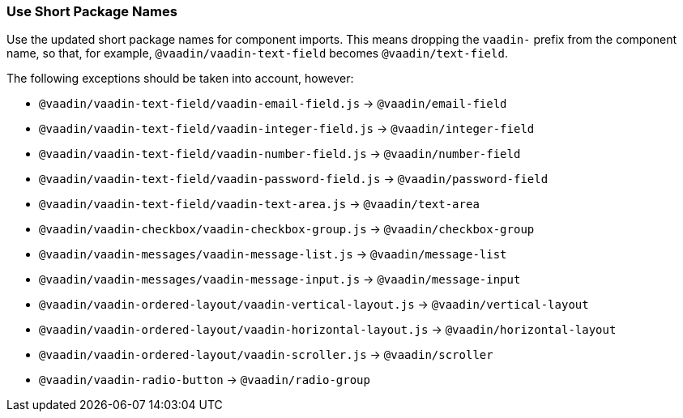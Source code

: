 [discrete]
=== Use Short Package Names

Use the updated short package names for component imports.
This means dropping the `vaadin-` prefix from the component name, so that, for example, `@vaadin/vaadin-text-field` becomes `@vaadin/text-field`.

The following exceptions should be taken into account, however:

- `@vaadin/vaadin-text-field/vaadin-email-field.js` -> `@vaadin/email-field`

- `@vaadin/vaadin-text-field/vaadin-integer-field.js` -> `@vaadin/integer-field`

- `@vaadin/vaadin-text-field/vaadin-number-field.js` -> `@vaadin/number-field`

- `@vaadin/vaadin-text-field/vaadin-password-field.js` -> `@vaadin/password-field`

- `@vaadin/vaadin-text-field/vaadin-text-area.js` -> `@vaadin/text-area`

- `@vaadin/vaadin-checkbox/vaadin-checkbox-group.js` -> `@vaadin/checkbox-group`

- `@vaadin/vaadin-messages/vaadin-message-list.js` -> `@vaadin/message-list`

- `@vaadin/vaadin-messages/vaadin-message-input.js` -> `@vaadin/message-input`

- `@vaadin/vaadin-ordered-layout/vaadin-vertical-layout.js` -> `@vaadin/vertical-layout`

- `@vaadin/vaadin-ordered-layout/vaadin-horizontal-layout.js` -> `@vaadin/horizontal-layout`

- `@vaadin/vaadin-ordered-layout/vaadin-scroller.js` -> `@vaadin/scroller`

- `@vaadin/vaadin-radio-button` -> `@vaadin/radio-group`
